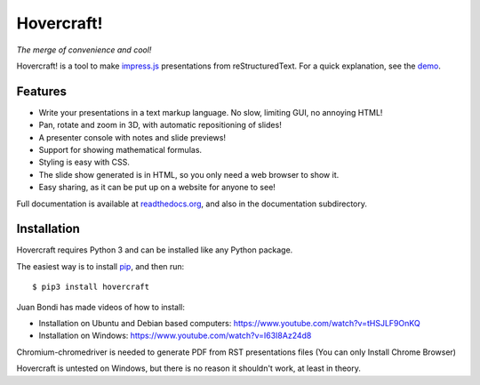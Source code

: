 Hovercraft!
===========
*The merge of convenience and cool!*

Hovercraft! is a tool to make impress.js_ presentations from
reStructuredText. For a quick explanation, see the demo_.

Features
--------

* Write your presentations in a text markup language. No slow, limiting GUI, no annoying HTML!

* Pan, rotate and zoom in 3D, with automatic repositioning of slides!

* A presenter console with notes and slide previews!

* Support for showing mathematical formulas.

* Styling is easy with CSS.

* The slide show generated is in HTML, so you only need a web browser to show it.

* Easy sharing, as it can be put up on a website for anyone to see!

Full documentation is available at readthedocs.org_, and also in the
documentation subdirectory.

Installation
------------
Hovercraft requires Python 3 and can be installed like any Python package.

The easiest way is to install pip_, and then run::

    $ pip3 install hovercraft

Juan Bondi has made videos of how to install:

* Installation on Ubuntu and Debian based computers: https://www.youtube.com/watch?v=tHSJLF9OnKQ

* Installation on Windows: https://www.youtube.com/watch?v=I63I8Az24d8

Chromium-chromedriver is needed to generate PDF from RST presentations files (You can only Install Chrome Browser)

Hovercraft is untested on Windows, but there is no reason it shouldn't work, at least in theory.


.. _impress.js: http://github.com/bartaz/impress.js
.. _demo: https://regebro.github.io/hovercraft
.. _readthedocs.org: https://hovercraft.readthedocs.io/
.. _pip: http://www.pip-installer.org/en/latest/
